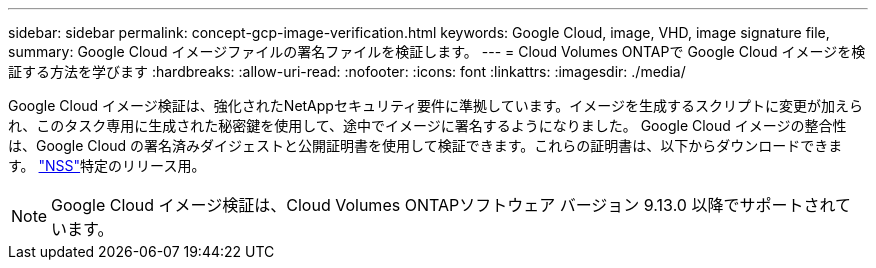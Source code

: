 ---
sidebar: sidebar 
permalink: concept-gcp-image-verification.html 
keywords: Google Cloud, image, VHD, image signature file, 
summary: Google Cloud イメージファイルの署名ファイルを検証します。 
---
= Cloud Volumes ONTAPで Google Cloud イメージを検証する方法を学びます
:hardbreaks:
:allow-uri-read: 
:nofooter: 
:icons: font
:linkattrs: 
:imagesdir: ./media/


[role="lead"]
Google Cloud イメージ検証は、強化されたNetAppセキュリティ要件に準拠しています。イメージを生成するスクリプトに変更が加えられ、このタスク専用に生成された秘密鍵を使用して、途中でイメージに署名するようになりました。  Google Cloud イメージの整合性は、Google Cloud の署名済みダイジェストと公開証明書を使用して検証できます。これらの証明書は、以下からダウンロードできます。 https://mysupport.netapp.com/site/products/all/details/cloud-volumes-ontap/downloads-tab["NSS"^]特定のリリース用。


NOTE: Google Cloud イメージ検証は、Cloud Volumes ONTAPソフトウェア バージョン 9.13.0 以降でサポートされています。
